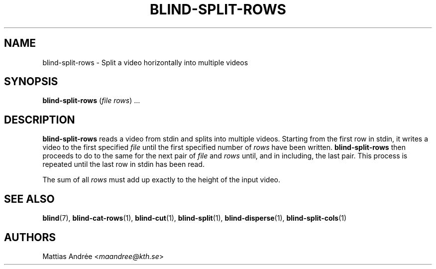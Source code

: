 .TH BLIND-SPLIT-ROWS 1 blind
.SH NAME
blind-split-rows - Split a video horizontally into multiple videos
.SH SYNOPSIS
.B blind-split-rows
.RI ( file
.IR rows )\ ...
.SH DESCRIPTION
.B blind-split-rows
reads a video from stdin and splits into multiple videos.
Starting from the first row in stdin, it writes a video
to the first specified
.I file
until the first specified number of
.I rows
have been written.
.B blind-split-rows
then proceeds to do to the same for the next pair of
.I file
and
.I rows
until, and in including, the last pair. This process
is repeated until the last row in stdin has been read.
.P
The sum of all
.I rows
must add up exactly to the height of the input video.
.SH SEE ALSO
.BR blind (7),
.BR blind-cat-rows (1),
.BR blind-cut (1),
.BR blind-split (1),
.BR blind-disperse (1),
.BR blind-split-cols (1)
.SH AUTHORS
Mattias Andrée
.RI < maandree@kth.se >

